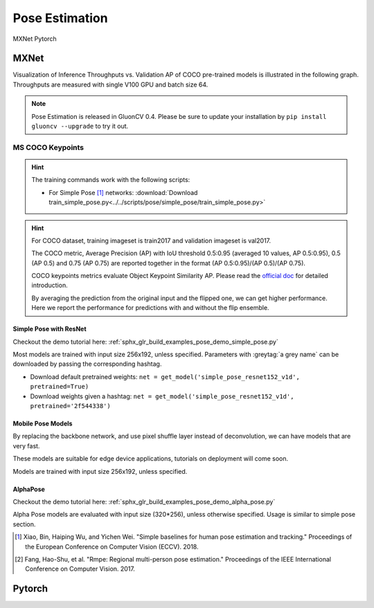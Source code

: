 .. _gluoncv-model-zoo-classification:

Pose Estimation
====================

.. role:: framework
   :class: framework
.. role:: select
   :class: selected framework

.. container:: Frameworks

  .. container:: framework-group

     :framework:`MXNet`
     :framework:`Pytorch`

.. rst-class:: MXNet

MXNet
*************

Visualization of Inference Throughputs vs. Validation AP of COCO pre-trained models is illustrated in the following graph. Throughputs are measured with single V100 GPU and batch size 64.

.. image:: /_static/plot_help.png
  :width: 100%

.. raw:: html
   :file: ../_static/pose_throughputs.html

.. note::

    Pose Estimation is released in GluonCV 0.4. Please be sure to update your installation by
    ``pip install gluoncv --upgrade`` to try it out.

MS COCO Keypoints
~~~~~~~~

.. hint::

  The training commands work with the following scripts:

  - For Simple Pose [1]_ networks: :download:`Download train_simple_pose.py<../../scripts/pose/simple_pose/train_simple_pose.py>`

.. hint::

    For COCO dataset, training imageset is train2017 and validation imageset is val2017.

    The COCO metric, Average Precision (AP) with IoU threshold 0.5:0.95 (averaged 10 values, AP 0.5:0.95), 0.5 (AP 0.5) and 0.75 (AP 0.75) are reported together in the format (AP 0.5:0.95)/(AP 0.5)/(AP 0.75).

    COCO keypoints metrics evaluate Object Keypoint Similarity AP. Please read the `official doc <http://cocodataset.org/#keypoints-eval>`__ for detailed introduction.

    By averaging the prediction from the original input and the flipped one, we can get higher performance. Here we report the performance for predictions with and without the flip ensemble.

.. role:: tag

Simple Pose with ResNet
------

Checkout the demo tutorial here: :ref:`sphx_glr_build_examples_pose_demo_simple_pose.py`

Most models are trained with input size 256x192, unless specified.
Parameters with :greytag:`a grey name` can be downloaded by passing the corresponding hashtag.

- Download default pretrained weights: ``net = get_model('simple_pose_resnet152_v1d', pretrained=True)``
- Download weights given a hashtag: ``net = get_model('simple_pose_resnet152_v1d', pretrained='2f544338')``

.. csv-table::
   :file: ./csv_tables/Poses/MSCOCO_Simple-Pose.csv
   :header-rows: 1
   :class: tight-table
   :widths: 33 15 15 10 15 12

Mobile Pose Models
------

By replacing the backbone network, and use pixel shuffle layer instead of deconvolution, we can have models that are very fast.

These models are suitable for edge device applications, tutorials on deployment will come soon.

Models are trained with input size 256x192, unless specified.

.. csv-table::
   :file: ./csv_tables/Poses/MSCOCO_Mobile-Pose.csv
   :header-rows: 1
   :class: tight-table
   :widths: 33 15 15 10 15 12

AlphaPose
---------
Checkout the demo tutorial here: :ref:`sphx_glr_build_examples_pose_demo_alpha_pose.py`

Alpha Pose models are evaluated with input size (320*256), unless otherwise specified. Usage is similar to simple pose section.

.. csv-table::
   :file: ./csv_tables/Poses/MSCOCO_Alpha-Pose.csv
   :header-rows: 1
   :class: tight-table
   :widths: 33 15 15 10 15 12

.. [1] Xiao, Bin, Haiping Wu, and Yichen Wei. \
       "Simple baselines for human pose estimation and tracking." \
       Proceedings of the European Conference on Computer Vision (ECCV). 2018.
.. [2] Fang, Hao-Shu, et al. \
       "Rmpe: Regional multi-person pose estimation." \
       Proceedings of the IEEE International Conference on Computer Vision. 2017.


.. rst-class:: Pytorch

Pytorch
*************
